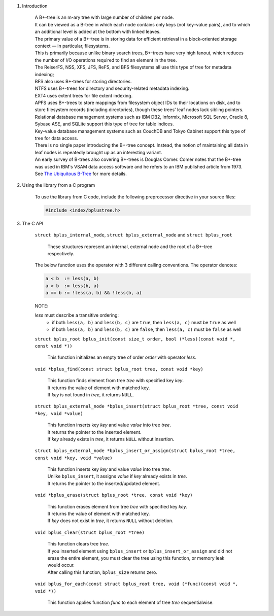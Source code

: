1. Introduction

    | A B+-tree is an m-ary tree with large number of children per node.
    | It can be viewed as a B-tree in which each node contains only keys (not key–value pairs), and to which an additional level is added at the bottom with linked leaves.
    | The primary value of a B+-tree is in storing data for efficient retrieval in a block-oriented storage context — in particular, filesystems.
    | This is primarily because unlike binary search trees, B+-trees have very high fanout, which reduces the number of I/O operations required to find an element in the tree.
    | The ReiserFS, NSS, XFS, JFS, ReFS, and BFS filesystems all use this type of tree for metadata indexing;
    | BFS also uses B+-trees for storing directories.
    | NTFS uses B+-trees for directory and security-related metadata indexing.
    | EXT4 uses extent trees for file extent indexing.
    | APFS uses B+-trees to store mappings from filesystem object IDs to their locations on disk, and to store filesystem records (including directories), though these trees' leaf nodes lack sibling pointers.
    | Relational database management systems such as IBM DB2, Informix, Microsoft SQL Server, Oracle 8, Sybase ASE, and SQLite support this type of tree for table indices.
    | Key–value database management systems such as CouchDB and Tokyo Cabinet support this type of tree for data access.
    | There is no single paper introducing the B+-tree concept. Instead, the notion of maintaining all data in leaf nodes is repeatedly brought up as an interesting variant.
    | An early survey of B-trees also covering B+-trees is Douglas Comer. Comer notes that the B+-tree was used in IBM's VSAM data access software and he refers to an IBM published article from 1973.
    | See `The Ubiquitous B-Tree`_ for more details.

    .. _`The Ubiquitous B-Tree`: http://carlosproal.com/ir/papers/p121-comer.pdf

2. Using the library from a C program

    To use the library from C code, include the following preprocessor directive in your source files:

    .. code-block::

      #include <index/bplustree.h>

3. The C API

    ``struct bplus_internal_node``, ``struct bplus_external_node`` and ``struct bplus_root``

        | These structures represent an internal, external node and the root of a B+-tree respectively.

    The below function uses the operator with 3 different calling conventions. The operator denotes:

    .. code-block::

      a < b  := less(a, b)
      a > b  := less(b, a)
      a == b := !less(a, b) && !less(b, a)

    NOTE:

    *less* must describe a transitive ordering:
        * if both ``less(a, b)`` and ``less(b, c)`` are ``true``, then ``less(a, c)`` must be ``true`` as well
        * if both ``less(a, b)`` and ``less(b, c)`` are ``false``, then ``less(a, c)`` must be ``false`` as well

    ``struct bplus_root bplus_init(const size_t order, bool (*less)(const void *, const void *))``

        | This function initializes an empty tree of order *order* with operator *less*.

    ``void *bplus_find(const struct bplus_root tree, const void *key)``

        | This function finds element from tree *tree* with specified key *key*.
        | It returns the value of element with matched key.
        | If *key* is not found in *tree*, it returns ``NULL``.

    ``struct bplus_external_node *bplus_insert(struct bplus_root *tree, const void *key, void *value)``

        | This function inserts key *key* and value *value* into tree *tree*.
        | It returns the pointer to the inserted element.
        | If *key* already exists in *tree*, it returns ``NULL`` without insertion.

    ``struct bplus_external_node *bplus_insert_or_assign(struct bplus_root *tree, const void *key, void *value)``

        | This function inserts key *key* and value *value* into tree *tree*.
        | Unlike ``bplus_insert``, it assigns *value* if *key* already exists in *tree*.
        | It returns the pointer to the inserted/updated element.

    ``void *bplus_erase(struct bplus_root *tree, const void *key)``

        | This function erases element from tree *tree* with specified key *key*.
        | It returns the value of element with matched key.
        | If *key* does not exist in *tree*, it returns ``NULL`` without deletion.

    ``void bplus_clear(struct bplus_root *tree)``

        | This function clears tree *tree*.
        | If you inserted element using ``bplus_insert`` or ``bplus_insert_or_assign`` and did not erase the entire element, you must clear the tree using this function, or memory leak would occur.
        | After calling this function, ``bplus_size`` returns zero.

    ``void bplus_for_each(const struct bplus_root tree, void (*func)(const void *, void *))``

        | This function applies function *func* to each element of tree *tree* sequentialwise.

